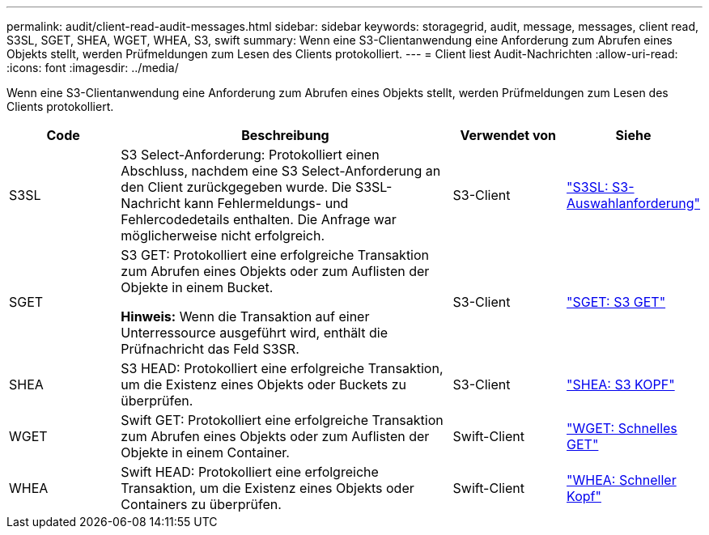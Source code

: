 ---
permalink: audit/client-read-audit-messages.html 
sidebar: sidebar 
keywords: storagegrid, audit, message, messages, client read, S3SL, SGET, SHEA, WGET, WHEA, S3, swift 
summary: Wenn eine S3-Clientanwendung eine Anforderung zum Abrufen eines Objekts stellt, werden Prüfmeldungen zum Lesen des Clients protokolliert. 
---
= Client liest Audit-Nachrichten
:allow-uri-read: 
:icons: font
:imagesdir: ../media/


[role="lead"]
Wenn eine S3-Clientanwendung eine Anforderung zum Abrufen eines Objekts stellt, werden Prüfmeldungen zum Lesen des Clients protokolliert.

[cols="1a,3a,1a,1a"]
|===
| Code | Beschreibung | Verwendet von | Siehe 


 a| 
S3SL
 a| 
S3 Select-Anforderung: Protokolliert einen Abschluss, nachdem eine S3 Select-Anforderung an den Client zurückgegeben wurde.  Die S3SL-Nachricht kann Fehlermeldungs- und Fehlercodedetails enthalten.  Die Anfrage war möglicherweise nicht erfolgreich.
 a| 
S3-Client
 a| 
link:s3-select-request.html["S3SL: S3-Auswahlanforderung"]



 a| 
SGET
 a| 
S3 GET: Protokolliert eine erfolgreiche Transaktion zum Abrufen eines Objekts oder zum Auflisten der Objekte in einem Bucket.

*Hinweis:* Wenn die Transaktion auf einer Unterressource ausgeführt wird, enthält die Prüfnachricht das Feld S3SR.
 a| 
S3-Client
 a| 
link:sget-s3-get.html["SGET: S3 GET"]



 a| 
SHEA
 a| 
S3 HEAD: Protokolliert eine erfolgreiche Transaktion, um die Existenz eines Objekts oder Buckets zu überprüfen.
 a| 
S3-Client
 a| 
link:shea-s3-head.html["SHEA: S3 KOPF"]



 a| 
WGET
 a| 
Swift GET: Protokolliert eine erfolgreiche Transaktion zum Abrufen eines Objekts oder zum Auflisten der Objekte in einem Container.
 a| 
Swift-Client
 a| 
link:wget-swift-get.html["WGET: Schnelles GET"]



 a| 
WHEA
 a| 
Swift HEAD: Protokolliert eine erfolgreiche Transaktion, um die Existenz eines Objekts oder Containers zu überprüfen.
 a| 
Swift-Client
 a| 
link:whea-swift-head.html["WHEA: Schneller Kopf"]

|===